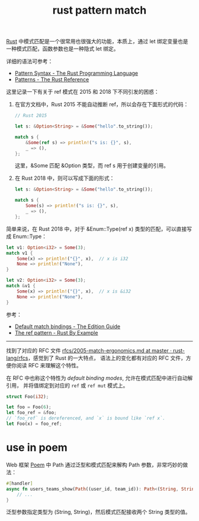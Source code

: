 :PROPERTIES:
:ID:       6C423A76-5C4B-4E0E-A402-18E58F448292
:END:
#+TITLE: rust pattern match

[[id:01CE5AAF-81ED-45AE-9667-930E9F0B04BC][Rust]] 中模式匹配是一个很常用也很强大的功能，本质上，通过 let 绑定变量也是一种模式匹配，函数参数也是一种隐式 let 绑定。

详细的语法可参考：
+ [[https://doc.rust-lang.org/book/ch18-03-pattern-syntax.html][Pattern Syntax - The Rust Programming Language]]
+ [[https://doc.rust-lang.org/stable/reference/patterns.html][Patterns - The Rust Reference]]

这里记录一下有关于 ref 模式在 2015 和 2018 下不同引发的困惑：
1. 在官方文档中，Rust 2015 不能自动推断 ref，所以会存在下面形式的代码：
   #+begin_src rust
     // Rust 2015

     let s: &Option<String> = &Some("hello".to_string());

     match s {
         &Some(ref s) => println!("s is: {}", s),
         _ => (),
     };
   #+end_src

   这里，&Some 匹配 &Option 类型，而 ref s 用于创建变量的引用。

2. 在 Rust 2018 中，则可以写成下面的形式：
   #+begin_src rust
     let s: &Option<String> = &Some("hello".to_string());

     match s {
         Some(s) => println!("s is: {}", s),
         _ => (),
     };
   #+end_src

简单来说，在 Rust 2018 中，对于 &Enum::Type(ref x) 类型的匹配，可以直接写成 Enum::Type：
#+begin_src rust
  let v1: Option<i32> = Some(3);
  match v1 {
      Some(x) => println!("{}", x),  // x is i32
      None => println!("None"),
  }

  let v2: Option<i32> = Some(3);
  match &v1 {
      Some(x) => println!("{}", x),  // x is &i32
      None => println!("None"),
  }
#+end_src

参考：
+ [[https://doc.rust-lang.org/edition-guide/rust-2018/ownership-and-lifetimes/default-match-bindings.html][Default match bindings - The Edition Guide]]
+ [[https://doc.rust-lang.org/rust-by-example/scope/borrow/ref.html][The ref pattern - Rust By Example]]

-----

找到了对应的 RFC 文件 [[https://github.com/rust-lang/rfcs/blob/master/text/2005-match-ergonomics.md][rfcs/2005-match-ergonomics.md at master · rust-lang/rfcs]]，感觉到了 Rust 的一大特点，
语法上的变化都有对应的 RFC 文件，方便你阅读 RFC 来理解这个特性。
   
在 RFC 中也称这个特性为 /default binding modes/, 允许在模式匹配中进行自动解引用，
并将值绑定到对应的 =ref= 或 =ref mut= 模式上。

#+begin_src rust
  struct Foo(i32);
     
  let foo = Foo(6);
  let foo_ref = &foo;
  // `foo_ref` is dereferenced, and `x` is bound like `ref x`.
  let Foo(x) = foo_ref;
#+end_src
   
* use in poem
  Web 框架 [[https://github.com/poem-web/poem][Poem]] 中 Path 通过泛型和模式匹配来解构 Path 参数，非常巧妙的做法：
  #+begin_src rust
    #[handler]
    async fn users_teams_show(Path((user_id, team_id)): Path<(String, String)>) {
        // ...
    }
  #+end_src

  泛型参数指定类型为 (String, String)，然后模式匹配接收两个 String 类型的值。

